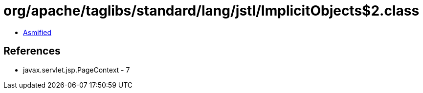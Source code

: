 = org/apache/taglibs/standard/lang/jstl/ImplicitObjects$2.class

 - link:ImplicitObjects$2-asmified.java[Asmified]

== References

 - javax.servlet.jsp.PageContext - 7
